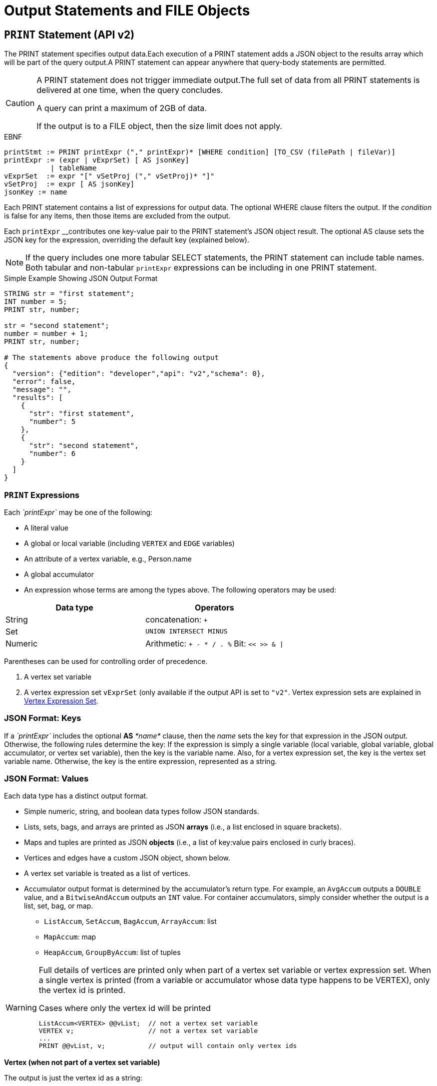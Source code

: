 = Output Statements and FILE Objects

[#_print_statement_api_v2]
== `PRINT` Statement (API v2)

The PRINT statement specifies output data.Each execution of a PRINT statement adds a JSON object to the results array which will be part of the query output.A PRINT statement can appear anywhere that query-body statements are permitted.

[CAUTION]
====
A PRINT statement does not trigger immediate output.The full set of data from all PRINT statements is delivered at one time, when the query concludes.

A query can print a maximum of 2GB of data.

If the output is to a FILE object, then the size limit does not apply.
====

.EBNF

[source,gsql]
----
printStmt := PRINT printExpr ("," printExpr)* [WHERE condition] [TO_CSV (filePath | fileVar)]
printExpr := (expr | vExprSet) [ AS jsonKey]
           | tableName
vExprSet  := expr "[" vSetProj ("," vSetProj)* "]"
vSetProj  := expr [ AS jsonKey]
jsonKey := name
----



Each PRINT statement contains a list of expressions for output data. The optional WHERE clause filters the output. If the _condition_ is false for any items, then those items are excluded from the output.

Each `printExpr` __contributes one key-value pair to the PRINT statement's JSON object result.  The optional AS clause sets the JSON key for the expression, overriding the default key (explained below).

[NOTE]
====
If the query includes one more tabular SELECT statements, the PRINT statement can include table names. Both tabular and non-tabular `printExpr` expressions can be including in one PRINT statement.
====

.Simple Example Showing JSON Output Format

[source,gsql]
----
STRING str = "first statement";
INT number = 5;
PRINT str, number;

str = "second statement";
number = number + 1;
PRINT str, number;

# The statements above produce the following output
{
  "version": {"edition": "developer","api": "v2","schema": 0},
  "error": false,
  "message": "",
  "results": [
    {
      "str": "first statement",
      "number": 5
    },
    {
      "str": "second statement",
      "number": 6
    }
  ]
}
----



=== `PRINT` Expressions

Each _`printExpr`_ may be one of the following:

* A literal value
* A global or local variable (including `VERTEX` and `EDGE` variables)
* An attribute of a vertex variable, e.g., Person.name
* A global accumulator
* An expression whose terms are among the types above.  The following operators may be used:

|===
| Data type | Operators

| String
| concatenation: `+`

| Set
| `UNION INTERSECT MINUS`

| Numeric
| Arithmetic: `+ - * / . %`  Bit: `<< >> & \|`
|===

Parentheses can be used for controlling order of precedence.

. A vertex set variable
. A vertex expression set `vExprSet` (only available if the output API is set to `"v2"`. Vertex expression sets are explained in <<_vertex_expression_set>>.

=== JSON Format: Keys

If a _`printExpr`_ includes the optional *AS* _*name*_ clause, then the _name_ sets the key for that expression in the JSON output. Otherwise, the following rules determine the key: If the expression is simply a single variable (local variable, global variable, global accumulator, or vertex set variable), then the key is the variable name.  Also, for a vertex expression set, the key is the vertex set variable name. Otherwise, the key is the entire expression, represented as a string.

=== *JSON Format: Values*

Each data type has a distinct output format.

* Simple numeric, string, and boolean data types follow JSON standards.
* Lists, sets, bags, and arrays are printed as JSON *arrays* (i.e., a list enclosed in square brackets).
* Maps and tuples are printed as JSON *objects* (i.e., a list of key:value pairs enclosed in curly braces).
* Vertices and edges have a custom JSON object, shown below.
* A vertex set variable is treated as a list of vertices.
* Accumulator output format is determined by the accumulator's return type. For example, an `AvgAccum` outputs a `DOUBLE` value, and a `BitwiseAndAccum` outputs an `INT` value. For container accumulators, simply consider whether the output is a list, set, bag, or map.
 ** `ListAccum`, `SetAccum`, `BagAccum`, `ArrayAccum`: list
 ** `MapAccum`: map
 ** `HeapAccum`, `GroupByAccum`: list of tuples

[WARNING]
====
Full details of vertices are printed only when part of a vertex set variable or vertex expression set. When a single vertex is printed (from a variable or accumulator whose data type happens to be VERTEX), only the vertex id is printed.

.Cases where only the vertex id will be printed

[source,gsql]
----
ListAccum<VERTEX> @@vList;  // not a vertex set variable
VERTEX v;                   // not a vertex set variable
...
PRINT @@vList, v;           // output will contain only vertex ids
----


====

*Vertex (when not part of a vertex set variable)*

The output is just the vertex id as a string:

.Output Format for a Value which is a Vertex, not part of a Vertex Set Variable

[source,gsql]
----
"<vertex_id>"
----



*Vertex (as part of a vertex set variable)*

.Output Format for a Vertex as part of a Vertex Set Variable

[source,yaml]
----
{
  "v_id":   "<vertex_id>",
  "v_type": "<vertex_type>",
  "attributes": {
    <list of key:value pairs,
     one for each attribute
     or vertex-attached accumulator>
  }
}
----



*Edge*

.Output Format for a Value which is an Edge

[source,yaml]
----
{
  "e_type":    "<edge_type>",
  "directed":  <boolean_value>,
  "from_id":   "<source_vertex_id>",
  "from_type": "<source_vertex_type>",
  "to_id":     "<target_vertex_id>",
  "to_type":   "<target_vertex_type>",
  "attributes": {
    <list of key:value pairs,
     one for each attribute>
  }
}
----



*List, Set or Bag*

.Output format for a Value which is a List, Set, or Bag

[source,gsql]
----
[
  <value1>,
  <value2>,
  ...,
  <valueN>
]
----



*Map*

.Output Format for a Value which is a Map

[source,gsql]
----
{
  <key1>: <value1>,
  <key2>: <value2>,
  ...,
  <keyN>: <valueN>
}
----



*Tuple*

.Output Format for a Value which is a Tuple

[source,gsql]
----
{
  <fieldName1>: <value1>,
  <fieldName2>: <value2>,
  ...,
  <fieldNameN>: <valueN>
}
----



*Vertex Set Variable*

.Output Format for a Value which is a Vertex Set Variable

[source,gsql]
----
[
  <vertex1>,
  <vertex2>,
  ...,
  <vertexN>
]
----



=== Vertex Expression Set

A vertex expression set is a list of expressions which is applied to each vertex in a vertex set variable. The expression list is used to compute an alternative set of values to display in the "attributes" field of each vertex.

The easiest way to understand this is to consider examples containing only one term and then consider combinations. Consider the following example query. C is a vertex set variable containing the set of all company vertices. Furthermore, each vertex has a vertex-attached accumulator @count.

.Example Query for Vertex Expression Set

[source,gsql]
----
# CREATE VERTEX company(PRIMARY_ID clientId STRING, id STRING, country STRING)

CREATE QUERY vExprSet () FOR GRAPH workNet {
  SumAccum<INT> @count;
  C = {company.*};

  # include some print statements here
}
----



If we print the full vertex set, the "attributes" field of each vertex will contain 3 fields: "id", "country", and "@count".  Now consider some simple vertex expression sets:

* `PRINT C[C.country]` prints the vertex set variable C, except that the "attributes" field will contain only "country", instead of 3 fields.
* `PRINT C[C.@count]` prints the vertex set variable C, except that the "attributes" field will contain only "@count", instead of 3 fields.
* `PRINT C[C.@count AS company_count]` prints the same as above, except that the "@count" accumulator is is aliased as "company_count".
* `PRINT C[C.id, C.@count]` prints the vertex set variable C, except that the "attributes" field will contain only "id" and "@count".
* `PRINT C[C.id+"_ex", C.@count+1]` prints the vertex set variable C, except that the "attributes" field contains the following:
 ** One field consists of each vertex's id value, with the string "_ex" appended to it.
 ** Another field consists of the @count value incremented by 1.  Note: the value of @count itself has not changed, only the displayed value is incremented.

The last example illustrates the general format for a vertex expression set:

.Syntax for Vertex Expression Set

[source,gsql]
----
vExprSet  := expr "[" vSetProj {, vSetProj} "]"
vSetProj  := expr [ AS name]
----



The vertex expression set begins with the name of a vertex set variable.  It is followed by a list of attribute expressions, enclosed in square brackets. Each attribute expression follows the same rules described earlier in the Print Expressions section.  That is, each attribute expression may refer to one or more attributes or vertex-attached accumulators of the current vertices, as well as literals, local or global variables, and global accumulators. The allowed operators (for numeric, string, or set operations) are the same ones mentioned above.

The _key_ for the vertex expression set is the vertex set variable name.

The _value_ for the vertex expression set is a modified vertex set variable, where the regular "attributes" value for each vertex is replaced with a set of key:value pairs corresponding to the set of attribute expressions given in the print expression.

An example which shows all of the cases described above, in combination, is shown below.

.Print Basic Example

[source,gsql]
----
CREATE QUERY printExampleV2(VERTEX<person> v) FOR GRAPH socialNet {

  SetAccum<VERTEX> @@setOfVertices;
  SetAccum<EDGE> @postedSet;
  MapAccum<VERTEX,ListAccum<VERTEX>> @@testMap;
  FLOAT paperWidth = 8.5;
  INT paperHeight = 11;
  STRING Alpha = "ABC";

  Seed = person.*;
  A = SELECT s
      FROM Seed:s
      WHERE s.gender == "Female"
      ACCUM @@setOfVertices += s;

  B = SELECT t
      FROM Seed:s - (posted>:e) - post:t
      ACCUM s.@postedSet += e,
        @@testMap += (s -> t);

# Numeric, String, and Boolean expressions, with renamed keys:
  PRINT paperHeight*paperWidth AS PaperSize, Alpha+"XYZ" AS Letters,
    A.size() > 10 AS AsizeMoreThan10;
# Note how an expression is named if "AS" is not used:
  PRINT A.size() > 10;

# Vertex variables.  Only the vertex id is included (no attributes):
  PRINT v, @@setOfVertices;

# Map of Person -> Posts posted by that person:
  PRINT @@testMap;

# Vertex Set Variable. Each vertex has a vertex-attached accumulator, which
# happens to be a set of edges (SetAccum<EDGE>), so edge format is shown also:
  PRINT A AS VSetVarWomen;

# Vertex Set Expression. The same set of vertices as above, but with only
# one attribute plus one computed attribute:
  PRINT A[A.gender, A.@postedSet.size()] AS VSetExpr;
}
----



[NOTE]
====
Note how the results of the six PRINT statements are grouped in the JSON "results" field below:

. Each of the six PRINT statements is represented as one JSON object with the "results" array.
. When a PRINT statement has more than one expression (like the first one), the expressions may appear in the output in a different order than on the PRINT statement.
. The 2nd PRINT statement shows a key that is generated from the expression itself.
. The 3rd and 4th PRINT statements show a set of vertices (different than a vertex set variable) and a map, respectively.
. The 5th PRINT statement shows the vertex set variable A, including its vertex-attached accumulators (PRINT A).
. The 6th PRINT statement shows a vertex set expression for A, customized to include only one static attribute plus a newly computed attribute.
====

.Results from Query printExampleV2 (WITH COMMENTS ADDED)

[source,gsql]
----
GSQL > RUN QUERY printExampleV2("person1")
{
  "error": false,
  "message": "",
  "version": {
    "edition": "developer",
    "schema": 0,
    "api": "v2"
  },
  "results": [
    {
      "AsizeMoreThan10": false,
      "Letters": "ABCXYZ",
      "PaperSize": 93.5
    },
    {"A.size()>10": false},
    {
      "v": "person1",
      "@@setOfVertices": [ "person4", "person5", "person2" ]
    },
    {"@@testMap": {
      "person4": ["3"],
      "person3": ["2"],
      "person2": ["1"],
      "person1": ["0"],
      "person8": [ "7", "8" ],
      "person7": [ "9", "6" ],
      "person6": [ "10", "5" ],
      "person5": [ "4", "11" ]
    }},
    {"VSetVarWomen": [
      {
        "v_id": "person4",
        "attributes": {
          "gender": "Female",
          "id": "person4",
          "@postedSet": [{
            "from_type": "person",
            "to_type": "post",
            "directed": true,
            "from_id": "person4",
            "to_id": "3",
            "attributes": {},
            "e_type": "posted"
          }]
        },
        "v_type": "person"
      },
      {
        "v_id": "person5",
        "attributes": {
          "gender": "Female",
          "id": "person5",
          "@postedSet": [
            {
              "from_type": "person",
              "to_type": "post",
              "directed": true,
              "from_id": "person5",
              "to_id": "11",
              "attributes": {},
              "e_type": "posted"
            },
            {
              "from_type": "person",
              "to_type": "post",
              "directed": true,
              "from_id": "person5",
              "to_id": "4",
              "attributes": {},
              "e_type": "posted"
            }
          ]
        },
        "v_type": "person"
      },
      {
        "v_id": "person2",
        "attributes": {
          "gender": "Female",
          "id": "person2",
          "@postedSet": [{
            "from_type": "person",
            "to_type": "post",
            "directed": true,
            "from_id": "person2",
            "to_id": "1",
            "attributes": {},
            "e_type": "posted"
          }]
        },
        "v_type": "person"
      }
    ]},
    {"VSetExpr": [
      {
        "v_id": "person4",
        "attributes": {
          "A.@postedSet.size()": 1,
          "A.gender": "Female"
        },
        "v_type": "person"
      },
      {
        "v_id": "person5",
        "attributes": {
          "A.@postedSet.size()": 2,
          "A.gender": "Female"
        },
        "v_type": "person"
      },
      {
        "v_id": "person2",
        "attributes": {
          "A.@postedSet.size()": 1,
          "A.gender": "Female"
        },
        "v_type": "person"
      }
    ]}
  ]
}
----



=== Printing CSV to a FILE Object

Instead of printing output in JSON format, output can be written to a FILE object in comma-separated values (CSV) format. To select this option, at the end of the PRINT statement, include the keyword `TO_CSV` followed by the `FILE` object name:

.PRINT to CSV FILE syntax example

[source,gsql]
----
PRINT @@setOfVertices TO_CSV file1;
----


Each execution of the `PRINT` statement appends one line to the `FILE`. If the `PRINT` statement includes multiple expressions, then each printed value is separated from its neighbor by a comma. If an expression evaluates to a set or list, then the collection's values are delimited by single spaces. Due to the simpler format of CSV vs. JSON, the `TO_CSV` feature only supports data with a simple one- or two-dimension structure.

[WARNING]
====
Limitations of PRINT > File

* Printing a full Vertex set variable is not supported.
* If a vertex is printed, only its ID value is printed.
* If printing a vertex set's vertex-attached accumulator or a vertex set's variable, the result is a list of values, one for each vertex, separated by newlines.
* The syntax for printing a vertex set expression is currently different when printing to a file than when printing to standard output. Compare:
 ** PRINT A[A.gender]; # with brackets
 ** PRINT A.gender TO_CSV file1; # without brackets
====

[CAUTION]
====
Writing to FILE objects is optimized for parallel processing. Consequently, the order in which data is written to the FILE is not guaranteed.  Therefore, it is strongly recommended that the user design their queries such that one of these conditions is satisfied:

. The query prints only one set of data, and the order of the set is not important.
. Each line of data to print to a file includes a label which can be used to identify the data.
====

.PRINT WHERE and PRINT TO_CSV FILE Object Example

[source,gsql]
----
CREATE QUERY printExampleFile() FOR GRAPH socialNet {
  SetAccum<VERTEX> @@testSet, @@testSet2;
  ListAccum<STRING> @@strList;
  int x = 3;
  FILE file1 ("/home/tigergraph/printExampleFile.txt");

  Seed = person.*;
  A = SELECT s
      FROM Seed:s
      WHERE s.gender == "Female"
      ACCUM @@testSet += s, @@strList += s.gender;
  A = SELECT s
      FROM Seed:s
      WHERE s.gender == "Male"
      ACCUM @@testSet2 += s;

  PRINT @@testSet, @@testSet2 TO_CSV file1;  # 1st line: 2 4 5, 1 3 6 7 8 (order not guaranteed)
  PRINT x WHERE x < 0 TO_CSV file1;   # 2nd line: <skipped because no content>
  PRINT x WHERE x > 0 TO_CSV file1;   # 3rd line: 3
  PRINT @@strList TO_CSV file1;       # 4th line: Female Female Female
  PRINT A.gender TO_CSV file1;     # 5th line: Male\n Male\n Male\n Male\n Male
}
----



== `FILE println` statement

The `FILE println` statement writes data to a `FILE` object. Unlike the `PRINT` statement, which is a query-body level statement, the `FILE println` statement can be either a query-body level statement or a DML-sub-statement.

.EBNF for FILE println statement

[source,gsql]
----
printlnStmt := fileVar".println" "(" expr ("," expr)* ")"
----



`println` is a method of a FILE object variable. The `println` statement can be used either at the query-body level or a DML-sub-statement, e.g., within the ACCUM clause of a SELECT block. Each time `println` is called, it adds one new line of values to the `FILE` object, and then to the corresponding file.

The `println` function can print any expression that can be printed by a `PRINT` statement with the exception of vertex set variables. Vertex expression sets are also not applicable to the `println` function.

If the `println` statement has a list of expressions to print, it will produce a comma-separated list of values. If an expression refers to a list or set, then the output will be a list of values separated by spaces.

[WARNING]
====
The data from query-body level `FILE` print statements (either `TO_CSV` or `println`) will appear in their original order. However, due to the parallel processing of statements in an ACCUM block, the order in which `println` statements at the DML-sub-statement level are processed cannot be guaranteed.
====

[discrete]
==== Example

.File object query example

[source,gsql]
----
CREATE QUERY fileEx (STRING fileLocation) FOR GRAPH workNet {

    FILE f1 (fileLocation);
    P = {person.*};

    PRINT "header" TO_CSV f1;

    USWorkers = SELECT v FROM P:v
              WHERE v.locationId == "us"
              ACCUM f1.println(v.id, v.interestList);

    PRINT "footer" TO_CSV f1;
}
INSTALL QUERY fileEx
RUN QUERY fileEx("/home/tigergraph/files")
----



All of the `PRINT` statements in this example use the `TO_CSV` option, so there is no JSON output to the console.

.Results from Query fileEx

[source,gsql]
----
GSQL > RUN QUERY fileEx("/home/tigergraph/fileEx.txt")
{
  "error": false,
  "message": "",
  "version": {
    "edition": "developer",
    "schema": 0,
    "api": "v2"
  },
  "results": []
}
----



All the output in this case goes to the `FILE` object. In the query definition, the line `"header"` is printed first, followed by the `println` statements in the `ACCUM` clause, and `"footer"` is printed last. The output in the file follows this order because the order of query-body level statements is maintained in the output.

.File contents produced by fileEx example

[source,gsql]
----
[tigergraph@localhost]$ more /home/tigergraph/fileEx.txt
header
person7,art sport
person10,football sport
person4,football
person9,financial teaching
person1,management financial
footer
----



However, within the `ACCUM` clause itself, the order of the `println` statements is not guranteed.

== Passing a FILE Object as a Parameter

A FILE Object can be passed from one query to a subquery.  The subquery can then also write to the FILE object.

.Example: query passing a FILE object to another query

[source,gsql]
----
CREATE QUERY fileParamSub(FILE f, STRING label, INT num) FOR GRAPH socialNet {
    f.println(label, "header");
    FOREACH i IN RANGE [1,2] DO
        f.println(label, num+i);
    END;
    f.println(label, "footer");
}

CREATE QUERY fileParamMain(STRING mainlabel) FOR GRAPH socialNet {
    FILE f ("/home/tigergraph/fileParam.txt");
    f.println(mainlabel, "header");
    FOREACH i IN RANGE [1,2] DO
        f.println(mainlabel, i);
        fileParamSub(f, " sub", 10*i);
    END;
    f.println(mainlabel, "footer");
}
----



[source,text]
----
GSQL > RUN QUERY fileParamMain("main")
GSQL > EXIT

$ cat /home/tigergraph/fileParam.txt
main,header
main,1
 sub,header
 sub,11
 sub,12
 sub,footer
main,2
 sub,header
 sub,21
 sub,22
 sub,footer
main,footer
----

== `LOG` Statement

The LOG statement is another means to output data.  It works as a function that outputs information to a log file.

.EBNF for LOG statement

[source,gsql]
----
logStmt := LOG "(" condition "," argList ")"
----



The first argument of the LOG statement is a boolean condition that enables or disables logging.  This allows logging to be easily turned on/off, for uses such as debugging.  After the condition, LOG takes one or more expressions (separated by commas).  These expressions are evaluated and output to the log file.

Unlike the PRINT statement, which can only be used as a query-body statement, the LOG statement can be used as both a query-body statement and a DML-sub-statement.

The values will be recorded in the GPE log. To find the log file after the query has completed, open a Linux shell and use the command  "gadmin log gpe".  It may show you more than one log file name; use the one ending in "INFO".  Search this file for "UDF_".

.Examples

[source,gsql]
----
BOOLEAN debug = TRUE;
INT x = 10;

LOG(debug, 20);
LOG(debug, 10, x);
----



== `RETURN` Statement

.EBNF for RETURN statement

[source,gsql]
----
returnStmt := RETURN expr
----

The RETURN statement specifies data that a xref:querying:operators-and-expressions.adoc#_subqueries[subquery] passes back to an outer query that called the subquery. The return type for a `RETURN` statement can be any base type or accumulator type, but *must be the same type* as indicated by the `RETURNS` clause of the subquery.

For subqueries to return a xref:querying:accumulators.adoc#_heapaccum[`HeapAccum`] or xref:querying:accumulators.adoc#_groupbyaccum[`GroupByAccum`], the accumulators must be xref:ddl-and-loading:defining-a-graph-schema.adoc#_catalog_level_typedef[defined at the catalog level]. See the example below:

.Subquery Returning HeapAccum Example
[source,gsql]
----
TYPEDEF tuple<name string, friends int> myTuple
TYPEDEF HeapAccum<myTuple>(3, friends DESC) myHeap

CREATE QUERY subquery1() FOR GRAPH socialNet RETURNS (myHeap){
	myHeap @@heap;  	// Define the heap accumulator at the global level
	SumAccum<int> @friends;
	Start = {person.*};
	Start = select s from Start:s-(friend:e)-:t
	        accum s.@friends += 1
	        post-accum @@heap += myTuple(s.id,s.@friends);
	RETURN @@heap;
}

CREATE QUERY query1() FOR GRAPH socialNet {
	PRINT subquery1();
}
----


